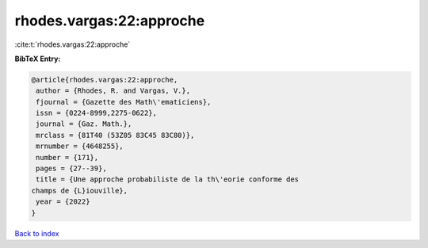 rhodes.vargas:22:approche
=========================

:cite:t:`rhodes.vargas:22:approche`

**BibTeX Entry:**

.. code-block:: bibtex

   @article{rhodes.vargas:22:approche,
    author = {Rhodes, R. and Vargas, V.},
    fjournal = {Gazette des Math\'ematiciens},
    issn = {0224-8999,2275-0622},
    journal = {Gaz. Math.},
    mrclass = {81T40 (53Z05 83C45 83C80)},
    mrnumber = {4648255},
    number = {171},
    pages = {27--39},
    title = {Une approche probabiliste de la th\'eorie conforme des
   champs de {L}iouville},
    year = {2022}
   }

`Back to index <../By-Cite-Keys.html>`_
